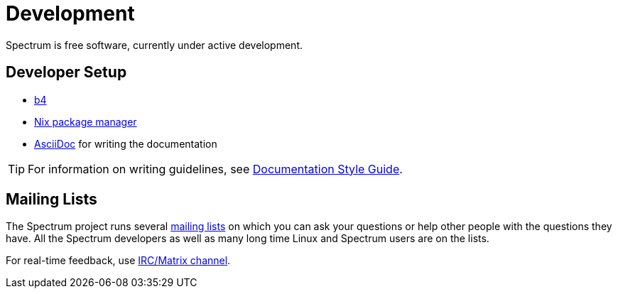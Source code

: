 = Development
:description: Development progress, general development practices
:page-nav_order: 4
:page-has_children: true

// SPDX-FileCopyrightText: 2022 Unikie
// SPDX-License-Identifier: GFDL-1.3-no-invariants-or-later OR CC-BY-SA-4.0

Spectrum is free software, currently under active development.


== Developer Setup

* https://git.kernel.org/pub/scm/utils/b4/b4.git/about/[b4]
* https://nixos.org/manual/nix/stable/introduction.html[Nix package manager]
* https://docs.asciidoctor.org/[AsciiDoc] for writing the documentation

TIP: For information on writing guidelines,
see xref:../contributing/writing_documentation.adoc[Documentation Style Guide].


== Mailing Lists

The Spectrum project runs several
xref:../contributing/communication.adoc[mailing lists] on
which you can ask your questions or help other people with the questions they
have.  All the Spectrum developers as well as many long time Linux and Spectrum users are on the lists.

For real-time feedback, use
xref:../contributing/communication.adoc[IRC/Matrix channel].
